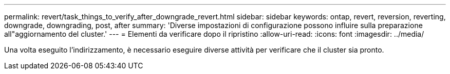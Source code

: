 ---
permalink: revert/task_things_to_verify_after_downgrade_revert.html 
sidebar: sidebar 
keywords: ontap, revert, reversion, reverting, downgrade, downgrading, post, after 
summary: 'Diverse impostazioni di configurazione possono influire sulla preparazione all"aggiornamento del cluster.' 
---
= Elementi da verificare dopo il ripristino
:allow-uri-read: 
:icons: font
:imagesdir: ../media/


[role="lead"]
Una volta eseguito l'indirizzamento, è necessario eseguire diverse attività per verificare che il cluster sia pronto.
